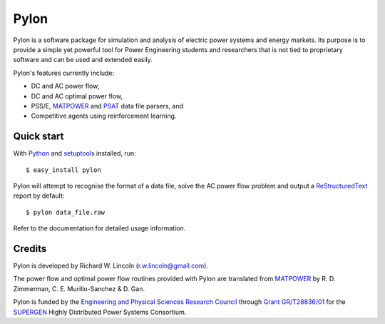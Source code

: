 =====
Pylon
=====

Pylon is a software package for simulation and analysis of electric power
systems and energy markets.  Its purpose is to provide a simple yet powerful
tool for Power Engineering students and researchers that is not tied to
proprietary software and can be used and extended easily.

Pylon's features currently include:

* DC and AC power flow,
* DC and AC optimal power flow,
* PSS/E, MATPOWER_ and PSAT_ data file parsers, and
* Competitive agents using reinforcement learning.

-----------
Quick start
-----------

With Python_ and setuptools_ installed, run::

  $ easy_install pylon

Pylon will attempt to recognise the format of a data file, solve the AC power
flow problem and output a ReStructuredText_ report by default::

  $ pylon data_file.raw

Refer to the documentation for detailed usage information.

-------
Credits
-------

Pylon is developed by Richard W. Lincoln (r.w.lincoln@gmail.com).

The power flow and optimal power flow routines provided with Pylon are
translated from MATPOWER_ by R. D. Zimmerman, C. E. Murillo-Sanchez & D. Gan.

Pylon is funded by the `Engineering and Physical Sciences Research Council
<http://www.epsrc.ac.uk/default.htm>`_ through `Grant GR/T28836/01
<http://gow.epsrc.ac.uk/ViewGrant.aspx?GrantRef=GR/T28836/01>`_ for the
`SUPERGEN <http://www.supergen-hdps.org>`_ Highly Distributed Power Systems
Consortium.

.. _Python: http://www.python.org
.. _Setuptools: http://peak.telecommunity.com/DevCenter/setuptools
.. _MATPOWER: http://www.pserc.cornell.edu/matpower/
.. _PSAT: http://www.power.uwaterloo.ca/~fmilano/psat.htm
.. _ReStructuredText: http://docutils.sf.net/rst.html

